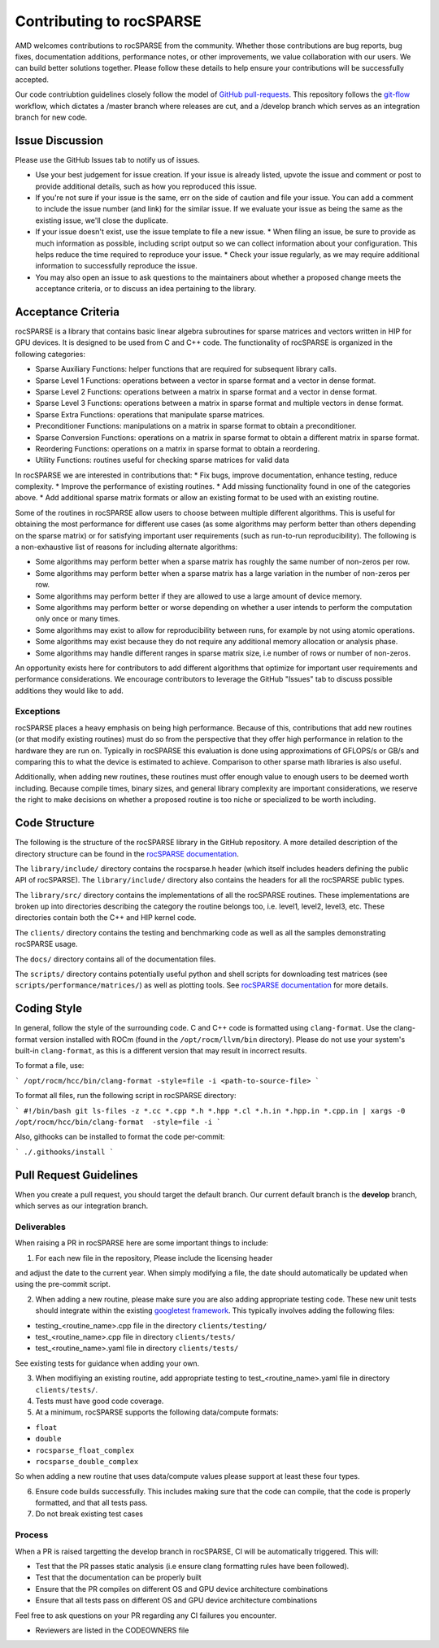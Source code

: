 .. meta::
  :description: rocSPARSE documentation and API reference library
  :keywords: rocSPARSE, ROCm, API, documentation

.. _contributing-to:

*************************
Contributing to rocSPARSE
*************************

AMD welcomes contributions to rocSPARSE from the community. Whether those contributions are bug reports, bug fixes, documentation additions, performance notes, or other improvements, we value collaboration with our users. We can build better solutions together. Please follow these details to help ensure your contributions will be successfully accepted.

Our code contriubtion guidelines closely follow the model of `GitHub pull-requests <https://help.github.com/articles/using-pull-requests/>`_.  This repository follows the `git-flow <http://nvie.com/posts/a-successful-git-branching-model/>`_ workflow, which dictates a /master branch where releases are cut, and a /develop branch which serves as an integration branch for new code.

Issue Discussion
================

Please use the GitHub Issues tab to notify us of issues.

* Use your best judgement for issue creation. If your issue is already listed, upvote the issue and
  comment or post to provide additional details, such as how you reproduced this issue.
* If you're not sure if your issue is the same, err on the side of caution and file your issue.
  You can add a comment to include the issue number (and link) for the similar issue. If we evaluate
  your issue as being the same as the existing issue, we'll close the duplicate.
* If your issue doesn't exist, use the issue template to file a new issue.
  * When filing an issue, be sure to provide as much information as possible, including script output so we can collect information about your configuration. This helps reduce the time required to reproduce your issue.
  * Check your issue regularly, as we may require additional information to successfully reproduce the issue.
* You may also open an issue to ask questions to the maintainers about whether a proposed change
  meets the acceptance criteria, or to discuss an idea pertaining to the library.

Acceptance Criteria
===================

rocSPARSE is a library that contains basic linear algebra subroutines for sparse matrices and vectors written in HIP for GPU devices.
It is designed to be used from C and C++ code. The functionality of rocSPARSE is organized in the following categories:

* Sparse Auxiliary Functions: helper functions that are required for subsequent library calls.
* Sparse Level 1 Functions: operations between a vector in sparse format and a vector in dense format.
* Sparse Level 2 Functions: operations between a matrix in sparse format and a vector in dense format.
* Sparse Level 3 Functions: operations between a matrix in sparse format and multiple vectors in dense format.
* Sparse Extra Functions: operations that manipulate sparse matrices.
* Preconditioner Functions: manipulations on a matrix in sparse format to obtain a preconditioner.
* Sparse Conversion Functions: operations on a matrix in sparse format to obtain a different matrix in sparse format.
* Reordering Functions: operations on a matrix in sparse format to obtain a reordering.
* Utility Functions: routines useful for checking sparse matrices for valid data

In rocSPARSE we are interested in contributions that:
* Fix bugs, improve documentation, enhance testing, reduce complexity.
* Improve the performance of existing routines.
* Add missing functionality found in one of the categories above.
* Add additional sparse matrix formats or allow an existing format to be used with an existing routine.

Some of the routines in rocSPARSE allow users to choose between multiple different algorithms. This is useful for obtaining the most performance for different use cases (as some algorithms may perform better than others depending on the sparse matrix) or for satisfying important user requirements (such as run-to-run reproducibility). The following is a non-exhaustive list of reasons for including alternate algorithms:

* Some algorithms may perform better when a sparse matrix has roughly the same number of non-zeros per row.
* Some algorithms may perform better when a sparse matrix has a large variation in the number of non-zeros per row.
* Some algorithms may perform better if they are allowed to use a large amount of device memory.
* Some algorithms may perform better or worse depending on whether a user intends to perform the computation only once or many times.
* Some algorithms may exist to allow for reproducibility between runs, for example by not using atomic operations.
* Some algorithms may exist because they do not require any additional memory allocation or analysis phase.
* Some algorithms may handle different ranges in sparse matrix size, i.e number of rows or number of non-zeros.

An opportunity exists here for contributors to add different algorithms that optimize for important user requirements and performance considerations. We encourage contributors to leverage the GitHub "Issues" tab to discuss possible additions they would like to add.

Exceptions
----------

rocSPARSE places a heavy emphasis on being high performance. Because of this, contributions that add new routines (or that modify existing routines) must do so from the perspective that they offer high performance in relation to the hardware they are run on. Typically in rocSPARSE this evaluation is done using approximations of GFLOPS/s or GB/s and comparing this to what the device is estimated to achieve. Comparison to other sparse math libraries is also useful.

Additionally, when adding new routines, these routines must offer enough value to enough users to be deemed worth including. Because compile times, binary sizes, and general library complexity are important considerations, we reserve the right to make decisions on whether a proposed routine is too niche or specialized to be worth including.

Code Structure
==============

The following is the structure of the rocSPARSE library in the GitHub repository. A more detailed description of the directory structure can be found in the `rocSPARSE documentation <https://rocm.docs.amd.com/projects/rocSPARSE/en/latest/design.html>`_.

The ``library/include/`` directory contains the rocsparse.h header (which itself includes headers defining the public API of rocSPARSE). The ``library/include/`` directory also contains the headers for all the rocSPARSE public types.

The ``library/src/`` directory contains the implementations of all the rocSPARSE routines. These implementations are broken up into directories describing the category the routine belongs too, i.e. level1, level2, level3, etc. These directories contain both the C++ and HIP kernel code.

The ``clients/`` directory contains the testing and benchmarking code as well as all the samples demonstrating rocSPARSE usage.

The ``docs/`` directory contains all of the documentation files.

The ``scripts/`` directory contains potentially useful python and shell scripts for downloading test matrices (see ``scripts/performance/matrices/``) as well as plotting tools. See `rocSPARSE documentation <https://rocm.docs.amd.com/projects/rocSPARSE/en/latest/design.html>`_ for more details.

Coding Style
============

In general, follow the style of the surrounding code. C and C++ code is formatted using ``clang-format``. Use the clang-format version installed with ROCm (found in the ``/opt/rocm/llvm/bin`` directory). Please do not use your system's built-in ``clang-format``, as this is a different version that may result in incorrect results.

To format a file, use:

```
/opt/rocm/hcc/bin/clang-format -style=file -i <path-to-source-file>
```

To format all files, run the following script in rocSPARSE directory:

```
#!/bin/bash
git ls-files -z *.cc *.cpp *.h *.hpp *.cl *.h.in *.hpp.in *.cpp.in | xargs -0 /opt/rocm/hcc/bin/clang-format  -style=file -i
```

Also, githooks can be installed to format the code per-commit:

```
./.githooks/install
```

Pull Request Guidelines
=======================

When you create a pull request, you should target the default branch. Our current default branch is the **develop** branch, which serves as our integration branch.

Deliverables
------------

When raising a PR in rocSPARSE here are some important things to include:

1. For each new file in the repository, Please include the licensing header

.. code-block:: cpp
    :caption: rocsparse_file_header

    /* ************************************************************************
    * Copyright (C) 20xx Advanced Micro Devices, Inc. All rights Reserved.
    *
    * Permission is hereby granted, free of charge, to any person obtaining a copy
    * of this software and associated documentation files (the "Software"), to deal
    * in the Software without restriction, including without limitation the rights
    * to use, copy, modify, merge, publish, distribute, sublicense, and/or sell
    * copies of the Software, and to permit persons to whom the Software is
    * furnished to do so, subject to the following conditions:
    *
    * The above copyright notice and this permission notice shall be included in
    * all copies or substantial portions of the Software.
    *
    * THE SOFTWARE IS PROVIDED "AS IS", WITHOUT WARRANTY OF ANY KIND, EXPRESS OR
    * IMPLIED, INCLUDING BUT NOT LIMITED TO THE WARRANTIES OF MERCHANTABILITY,
    * FITNESS FOR A PARTICULAR PURPOSE AND NONINFRINGEMENT. IN NO EVENT SHALL THE
    * AUTHORS OR COPYRIGHT HOLDERS BE LIABLE FOR ANY CLAIM, DAMAGES OR OTHER
    * LIABILITY, WHETHER IN AN ACTION OF CONTRACT, TORT OR OTHERWISE, ARISING FROM,
    * OUT OF OR IN CONNECTION WITH THE SOFTWARE OR THE USE OR OTHER DEALINGS IN
    * THE SOFTWARE.
    *
    * ************************************************************************ */

and adjust the date to the current year. When simply modifying a file, the date should automatically be updated when using the pre-commit script.

2. When adding a new routine, please make sure you are also adding appropriate testing code. These new unit tests should integrate within the existing `googletest framework <https://github.com/google/googletest/blob/master/googletest/docs/primer.md>`_. This typically involves adding the following files:

* testing_<routine_name>.cpp file in the directory ``clients/testing/``
* test_<routine_name>.cpp file in directory ``clients/tests/``
* test_<routine_name>.yaml file in directory ``clients/tests/``

See existing tests for guidance when adding your own.

3. When modifiying an existing routine, add appropriate testing to test_<routine_name>.yaml file in directory ``clients/tests/``.

4. Tests must have good code coverage.

5. At a minimum, rocSPARSE supports the following data/compute formats:

* ``float``
* ``double``
* ``rocsparse_float_complex``
* ``rocsparse_double_complex``

So when adding a new routine that uses data/compute values please support at least these four types.

6. Ensure code builds successfully. This includes making sure that the code can compile, that the code is properly formatted, and that all tests pass.

7. Do not break existing test cases

Process
-------

When a PR is raised targetting the develop branch in rocSPARSE, CI will be automatically triggered. This will:

* Test that the PR passes static analysis (i.e ensure clang formatting rules have been followed).
* Test that the documentation can be properly built
* Ensure that the PR compiles on different OS and GPU device architecture combinations
* Ensure that all tests pass on different OS and GPU device architecture combinations

Feel free to ask questions on your PR regarding any CI failures you encounter.

* Reviewers are listed in the CODEOWNERS file
